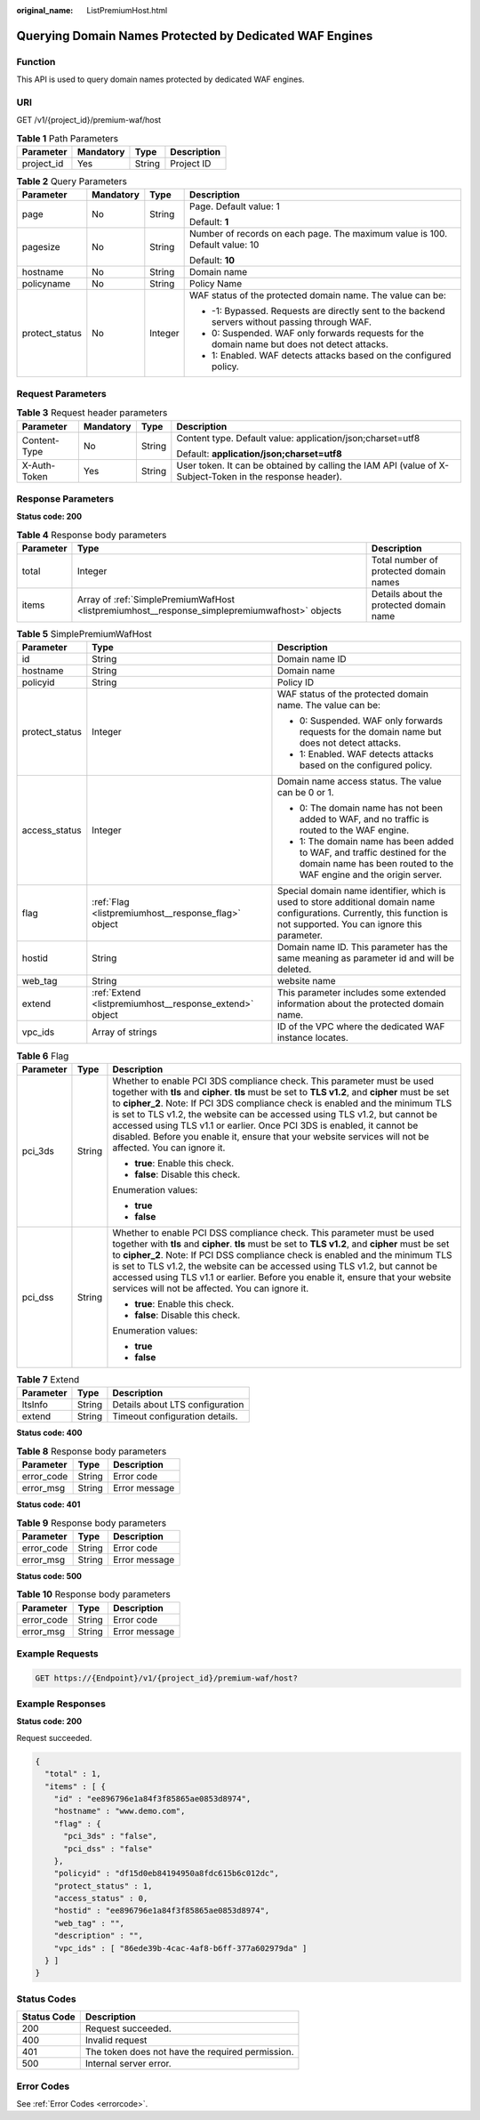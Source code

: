 :original_name: ListPremiumHost.html

.. _ListPremiumHost:

Querying Domain Names Protected by Dedicated WAF Engines
========================================================

Function
--------

This API is used to query domain names protected by dedicated WAF engines.

URI
---

GET /v1/{project_id}/premium-waf/host

.. table:: **Table 1** Path Parameters

   ========== ========= ====== ===========
   Parameter  Mandatory Type   Description
   ========== ========= ====== ===========
   project_id Yes       String Project ID
   ========== ========= ====== ===========

.. table:: **Table 2** Query Parameters

   +-----------------+-----------------+-----------------+-------------------------------------------------------------------------------------------------+
   | Parameter       | Mandatory       | Type            | Description                                                                                     |
   +=================+=================+=================+=================================================================================================+
   | page            | No              | String          | Page. Default value: 1                                                                          |
   |                 |                 |                 |                                                                                                 |
   |                 |                 |                 | Default: **1**                                                                                  |
   +-----------------+-----------------+-----------------+-------------------------------------------------------------------------------------------------+
   | pagesize        | No              | String          | Number of records on each page. The maximum value is 100. Default value: 10                     |
   |                 |                 |                 |                                                                                                 |
   |                 |                 |                 | Default: **10**                                                                                 |
   +-----------------+-----------------+-----------------+-------------------------------------------------------------------------------------------------+
   | hostname        | No              | String          | Domain name                                                                                     |
   +-----------------+-----------------+-----------------+-------------------------------------------------------------------------------------------------+
   | policyname      | No              | String          | Policy Name                                                                                     |
   +-----------------+-----------------+-----------------+-------------------------------------------------------------------------------------------------+
   | protect_status  | No              | Integer         | WAF status of the protected domain name. The value can be:                                      |
   |                 |                 |                 |                                                                                                 |
   |                 |                 |                 | -  -1: Bypassed. Requests are directly sent to the backend servers without passing through WAF. |
   |                 |                 |                 |                                                                                                 |
   |                 |                 |                 | -  0: Suspended. WAF only forwards requests for the domain name but does not detect attacks.    |
   |                 |                 |                 |                                                                                                 |
   |                 |                 |                 | -  1: Enabled. WAF detects attacks based on the configured policy.                              |
   +-----------------+-----------------+-----------------+-------------------------------------------------------------------------------------------------+

Request Parameters
------------------

.. table:: **Table 3** Request header parameters

   +-----------------+-----------------+-----------------+----------------------------------------------------------------------------------------------------------+
   | Parameter       | Mandatory       | Type            | Description                                                                                              |
   +=================+=================+=================+==========================================================================================================+
   | Content-Type    | No              | String          | Content type. Default value: application/json;charset=utf8                                               |
   |                 |                 |                 |                                                                                                          |
   |                 |                 |                 | Default: **application/json;charset=utf8**                                                               |
   +-----------------+-----------------+-----------------+----------------------------------------------------------------------------------------------------------+
   | X-Auth-Token    | Yes             | String          | User token. It can be obtained by calling the IAM API (value of X-Subject-Token in the response header). |
   +-----------------+-----------------+-----------------+----------------------------------------------------------------------------------------------------------+

Response Parameters
-------------------

**Status code: 200**

.. table:: **Table 4** Response body parameters

   +-----------+-----------------------------------------------------------------------------------------------+-----------------------------------------+
   | Parameter | Type                                                                                          | Description                             |
   +===========+===============================================================================================+=========================================+
   | total     | Integer                                                                                       | Total number of protected domain names  |
   +-----------+-----------------------------------------------------------------------------------------------+-----------------------------------------+
   | items     | Array of :ref:`SimplePremiumWafHost <listpremiumhost__response_simplepremiumwafhost>` objects | Details about the protected domain name |
   +-----------+-----------------------------------------------------------------------------------------------+-----------------------------------------+

.. _listpremiumhost__response_simplepremiumwafhost:

.. table:: **Table 5** SimplePremiumWafHost

   +-----------------------+---------------------------------------------------------+-------------------------------------------------------------------------------------------------------------------------------------------------------------------------+
   | Parameter             | Type                                                    | Description                                                                                                                                                             |
   +=======================+=========================================================+=========================================================================================================================================================================+
   | id                    | String                                                  | Domain name ID                                                                                                                                                          |
   +-----------------------+---------------------------------------------------------+-------------------------------------------------------------------------------------------------------------------------------------------------------------------------+
   | hostname              | String                                                  | Domain name                                                                                                                                                             |
   +-----------------------+---------------------------------------------------------+-------------------------------------------------------------------------------------------------------------------------------------------------------------------------+
   | policyid              | String                                                  | Policy ID                                                                                                                                                               |
   +-----------------------+---------------------------------------------------------+-------------------------------------------------------------------------------------------------------------------------------------------------------------------------+
   | protect_status        | Integer                                                 | WAF status of the protected domain name. The value can be:                                                                                                              |
   |                       |                                                         |                                                                                                                                                                         |
   |                       |                                                         | -  0: Suspended. WAF only forwards requests for the domain name but does not detect attacks.                                                                            |
   |                       |                                                         |                                                                                                                                                                         |
   |                       |                                                         | -  1: Enabled. WAF detects attacks based on the configured policy.                                                                                                      |
   +-----------------------+---------------------------------------------------------+-------------------------------------------------------------------------------------------------------------------------------------------------------------------------+
   | access_status         | Integer                                                 | Domain name access status. The value can be 0 or 1.                                                                                                                     |
   |                       |                                                         |                                                                                                                                                                         |
   |                       |                                                         | -  0: The domain name has not been added to WAF, and no traffic is routed to the WAF engine.                                                                            |
   |                       |                                                         |                                                                                                                                                                         |
   |                       |                                                         | -  1: The domain name has been added to WAF, and traffic destined for the domain name has been routed to the WAF engine and the origin server.                          |
   +-----------------------+---------------------------------------------------------+-------------------------------------------------------------------------------------------------------------------------------------------------------------------------+
   | flag                  | :ref:`Flag <listpremiumhost__response_flag>` object     | Special domain name identifier, which is used to store additional domain name configurations. Currently, this function is not supported. You can ignore this parameter. |
   +-----------------------+---------------------------------------------------------+-------------------------------------------------------------------------------------------------------------------------------------------------------------------------+
   | hostid                | String                                                  | Domain name ID. This parameter has the same meaning as parameter id and will be deleted.                                                                                |
   +-----------------------+---------------------------------------------------------+-------------------------------------------------------------------------------------------------------------------------------------------------------------------------+
   | web_tag               | String                                                  | website name                                                                                                                                                            |
   +-----------------------+---------------------------------------------------------+-------------------------------------------------------------------------------------------------------------------------------------------------------------------------+
   | extend                | :ref:`Extend <listpremiumhost__response_extend>` object | This parameter includes some extended information about the protected domain name.                                                                                      |
   +-----------------------+---------------------------------------------------------+-------------------------------------------------------------------------------------------------------------------------------------------------------------------------+
   | vpc_ids               | Array of strings                                        | ID of the VPC where the dedicated WAF instance locates.                                                                                                                 |
   +-----------------------+---------------------------------------------------------+-------------------------------------------------------------------------------------------------------------------------------------------------------------------------+

.. _listpremiumhost__response_flag:

.. table:: **Table 6** Flag

   +-----------------------+-----------------------+------------------------------------------------------------------------------------------------------------------------------------------------------------------------------------------------------------------------------------------------------------------------------------------------------------------------------------------------------------------------------------------------------------------------------------------------------------------------------------------------------------------------------------+
   | Parameter             | Type                  | Description                                                                                                                                                                                                                                                                                                                                                                                                                                                                                                                        |
   +=======================+=======================+====================================================================================================================================================================================================================================================================================================================================================================================================================================================================================================================================+
   | pci_3ds               | String                | Whether to enable PCI 3DS compliance check. This parameter must be used together with **tls** and **cipher**. **tls** must be set to **TLS v1.2**, and **cipher** must be set to **cipher_2**. Note: If PCI 3DS compliance check is enabled and the minimum TLS is set to TLS v1.2, the website can be accessed using TLS v1.2, but cannot be accessed using TLS v1.1 or earlier. Once PCI 3DS is enabled, it cannot be disabled. Before you enable it, ensure that your website services will not be affected. You can ignore it. |
   |                       |                       |                                                                                                                                                                                                                                                                                                                                                                                                                                                                                                                                    |
   |                       |                       | -  **true**: Enable this check.                                                                                                                                                                                                                                                                                                                                                                                                                                                                                                    |
   |                       |                       |                                                                                                                                                                                                                                                                                                                                                                                                                                                                                                                                    |
   |                       |                       | -  **false**: Disable this check.                                                                                                                                                                                                                                                                                                                                                                                                                                                                                                  |
   |                       |                       |                                                                                                                                                                                                                                                                                                                                                                                                                                                                                                                                    |
   |                       |                       | Enumeration values:                                                                                                                                                                                                                                                                                                                                                                                                                                                                                                                |
   |                       |                       |                                                                                                                                                                                                                                                                                                                                                                                                                                                                                                                                    |
   |                       |                       | -  **true**                                                                                                                                                                                                                                                                                                                                                                                                                                                                                                                        |
   |                       |                       |                                                                                                                                                                                                                                                                                                                                                                                                                                                                                                                                    |
   |                       |                       | -  **false**                                                                                                                                                                                                                                                                                                                                                                                                                                                                                                                       |
   +-----------------------+-----------------------+------------------------------------------------------------------------------------------------------------------------------------------------------------------------------------------------------------------------------------------------------------------------------------------------------------------------------------------------------------------------------------------------------------------------------------------------------------------------------------------------------------------------------------+
   | pci_dss               | String                | Whether to enable PCI DSS compliance check. This parameter must be used together with **tls** and **cipher**. **tls** must be set to **TLS v1.2**, and **cipher** must be set to **cipher_2**. Note: If PCI DSS compliance check is enabled and the minimum TLS is set to TLS v1.2, the website can be accessed using TLS v1.2, but cannot be accessed using TLS v1.1 or earlier. Before you enable it, ensure that your website services will not be affected. You can ignore it.                                                 |
   |                       |                       |                                                                                                                                                                                                                                                                                                                                                                                                                                                                                                                                    |
   |                       |                       | -  **true**: Enable this check.                                                                                                                                                                                                                                                                                                                                                                                                                                                                                                    |
   |                       |                       |                                                                                                                                                                                                                                                                                                                                                                                                                                                                                                                                    |
   |                       |                       | -  **false**: Disable this check.                                                                                                                                                                                                                                                                                                                                                                                                                                                                                                  |
   |                       |                       |                                                                                                                                                                                                                                                                                                                                                                                                                                                                                                                                    |
   |                       |                       | Enumeration values:                                                                                                                                                                                                                                                                                                                                                                                                                                                                                                                |
   |                       |                       |                                                                                                                                                                                                                                                                                                                                                                                                                                                                                                                                    |
   |                       |                       | -  **true**                                                                                                                                                                                                                                                                                                                                                                                                                                                                                                                        |
   |                       |                       |                                                                                                                                                                                                                                                                                                                                                                                                                                                                                                                                    |
   |                       |                       | -  **false**                                                                                                                                                                                                                                                                                                                                                                                                                                                                                                                       |
   +-----------------------+-----------------------+------------------------------------------------------------------------------------------------------------------------------------------------------------------------------------------------------------------------------------------------------------------------------------------------------------------------------------------------------------------------------------------------------------------------------------------------------------------------------------------------------------------------------------+

.. _listpremiumhost__response_extend:

.. table:: **Table 7** Extend

   ========= ====== ===============================
   Parameter Type   Description
   ========= ====== ===============================
   ltsInfo   String Details about LTS configuration
   extend    String Timeout configuration details.
   ========= ====== ===============================

**Status code: 400**

.. table:: **Table 8** Response body parameters

   ========== ====== =============
   Parameter  Type   Description
   ========== ====== =============
   error_code String Error code
   error_msg  String Error message
   ========== ====== =============

**Status code: 401**

.. table:: **Table 9** Response body parameters

   ========== ====== =============
   Parameter  Type   Description
   ========== ====== =============
   error_code String Error code
   error_msg  String Error message
   ========== ====== =============

**Status code: 500**

.. table:: **Table 10** Response body parameters

   ========== ====== =============
   Parameter  Type   Description
   ========== ====== =============
   error_code String Error code
   error_msg  String Error message
   ========== ====== =============

Example Requests
----------------

.. code-block:: text

   GET https://{Endpoint}/v1/{project_id}/premium-waf/host?

Example Responses
-----------------

**Status code: 200**

Request succeeded.

.. code-block::

   {
     "total" : 1,
     "items" : [ {
       "id" : "ee896796e1a84f3f85865ae0853d8974",
       "hostname" : "www.demo.com",
       "flag" : {
         "pci_3ds" : "false",
         "pci_dss" : "false"
       },
       "policyid" : "df15d0eb84194950a8fdc615b6c012dc",
       "protect_status" : 1,
       "access_status" : 0,
       "hostid" : "ee896796e1a84f3f85865ae0853d8974",
       "web_tag" : "",
       "description" : "",
       "vpc_ids" : [ "86ede39b-4cac-4af8-b6ff-377a602979da" ]
     } ]
   }

Status Codes
------------

=========== ================================================
Status Code Description
=========== ================================================
200         Request succeeded.
400         Invalid request
401         The token does not have the required permission.
500         Internal server error.
=========== ================================================

Error Codes
-----------

See :ref:`Error Codes <errorcode>`.
